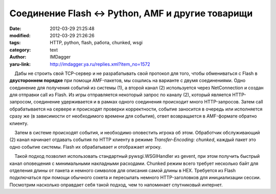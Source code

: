 Соединение Flash <-> Python, AMF и другие товарищи
==================================================
:date: 2012-03-29 21:25:48
:modified: 2012-03-29 21:26:26
:tags: HTTP, python, flash, работа, chunked, wsgi
:category: text
:author: IMDagger
:yaru-link: http://imdagger.ya.ru/replies.xml?item_no=1572

    Дабы не строить свой TCP-сервер и не разрабатывать свой протокол для
того, чтобы обмениваться с Flash в **двустороннем порядке** при помощи
AMF-пакетов, мы сошлись на варианте с двумя соединениями. Одно
соединение для получения событий из системы (1), а второй канал (2)
используется через NetConnection и создан для отправки call из Flash. Из
игры отправляется некоторый запрос по каналу (2), который является
HTTP-запросом, соединение удерживается и в рамках одного соединения
происходит много HTTP-запросов. Затем call обрабатывается на сервере и
происходят проверки корректности, событие заносится в очередь или
исполняется сразу же (в зависимости от необходимого времени для
события), ответ возвращается в AMF-формате обратно клиенту.

    Затем в системе происходят события, и необходимо оповестить игрока
об этом. Обработчик обслуживающий (2) канал начинает отдавать события по
HTTP клиенту в режиме *Transfer-Encoding: chunked*, каждый пакет это
одно событие системы. Flash их обрабатывает и отображает игроку.

    Такой подход позволил использовать стандартный pywsgi.WSGIHandler из
gevent, при этом получить быстрый канал оповещения с минимальными
накладными расходами. Chunked режим всего требует несколько байт для
отделения длины от пакета и немного символов для описания самой длины в
HEX. Требуется из Flash подключаться при помощи обычного сокета и
пересылать немного HTTP-заголовков для инициализации сессии. Посмотрим
насколько оправдает себя такой подход, чем то напоминает спутниковый
интернет.

